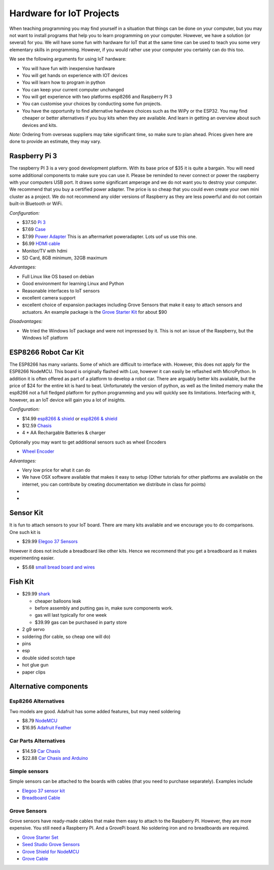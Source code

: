 Hardware for IoT Projects
=========================

When teaching programming you may find yourself in a situation that
things can be done on your computer, but you may not want to install
programs that help you to learn programming on your computer. However,
we have a solution (or several) for you. We will have some fun with
hardware for IoT that at the same time can be used to teach you some
very elementary skills in programming. However, if you would rather use
your computer you certainly can do this too.

We see the following arguments for using IoT hardware:

-  You will have fun with inexpensive hardware
-  You will get hands on experience with IOT devices
-  You will learn how to program in python
-  You can keep your current computer unchanged
-  You will get experience with two platforms esp8266 and Raspberry PI 3
-  You can customise your choices by conducting some fun projects.
-  You have the opportunity to find alternative hardware choices such as
   the WiPy or the ESP32. You may find cheaper or better
   alternatives if you buy kits when they are available. And learn in
   getting an overview about such devices and kits.

*Note:* Ordering from overseas suppliers may take significant time, so
make sure to plan ahead. Prices given here are done to provide an
estimate, they may vary.

Raspberry Pi 3
--------------

The raspberry PI 3 is a very good development platform. With its base
price of $35 it is quite a bargain. You will need some additional
components to make sure you can use it. Please be reminded to never
connect or power the raspberry with your computers USB port. It draws
some significant amperage and we do not want you to destroy your
computer. We recommend that you buy a certified power adapter. The price
is so cheap that you could even create your own mini cluster as a
project. We do not recommend any older versions of Raspberry as they are
less powerful and do not contain built-in Bluetooth or WiFi.

*Configuration:*

-  $37.50 `Pi
   3 <https://www.amazon.com/Raspberry-Model-A1-2GHz-64-bit-quad-core/dp/B01CD5VC92/ref=sr_1_1?s=pc&ie=UTF8&qid=1499251061&sr=1-1&keywords=raspberry+pi+3>`__
-  $7.69
   `Case <https://www.amazon.com/Eleduino-Raspberry-Model-Acrylic-Enclosure/dp/B01CQRROLW/ref=sr_1_7?s=electronics&ie=UTF8&qid=1499251106&sr=1-7&keywords=raspberry+pi+3+case>`__
-  $7.99 `Power
   Adapter <https://www.amazon.com/Enokay-Supply-Raspberry-Charger-Adapter/dp/B01MZX466R/ref=sr_1_3?ie=UTF8&qid=1498443576&sr=8-3&keywords=raspberry+pi+power+adapter+micro+usb+switch>`__
   This is an aftermarket poweradapter. Lots uof us use this one.
-  $6.99 `HDMI
   cable <https://www.amazon.com/AmazonBasics-High-Speed-HDMI-Cable-Standard/dp/B014I8SSD0/ref=sr_1_3?ie=UTF8&qid=1499253502&sr=8-3&keywords=hdmi+cable>`__
-  Monitor/TV with hdmi
-  SD Card, 8GB minimum, 32GB maximum

*Advantages:*

-  Full Linux like OS based on debian
-  Good environment for learning Linux and Python
-  Reasonable interfaces to IoT sensors
-  excellent camera support
-  excellent choice of expansion packages including Grove Sensors that
   make it easy to attach sensors and actuators. An example package is
   the `Grove Starter
   Kit <https://www.amazon.com/GrovePi-Starter-Kit-Dexter-Industries/dp/B00TXTZ5SQ/ref=pd_lpo_vtph_147_bs_tr_img_1?_encoding=UTF8&psc=1&refRID=45QX6XSNZAG1NT8NES79>`__
   for about $90

*Disadvantages:*

-  We tried the Windows IoT package and were not impressed by it. This
   is not an issue of the Raspberry, but the Windows IoT platform

ESP8266 Robot Car Kit
---------------------

The ESP8266 has many variants. Some of which are difficult to interface
with. However, this does not apply for the ESP8266 NodeMCU. This board
is originally flashed with *Lua*, however it can easily be reflashed
with MicroPython. In addition it is often offered as part of a platform
to develop a robot car. There are arguably better kits available, but the
price of $24 for the entire kit is hard to beat. Unfortunately the
version of python, as well as the limited memory make the esp8266 not a
full fledged platform for python programming and you will quickly see
its limitations. Interfacing with it, however, as an IoT device will
gain you a lot of insights.

*Configuration:*

-  $14.99 `esp8266 &
   shield <https://www.amazon.com/KOOKYE-ESP8266-NodeMcu-ESP-12E-Expansion/dp/B01C6MR62E/ref=sr_1_1?ie=UTF8&qid=1499251895&sr=8-1&keywords=esp8266+robot+car>`__
   or `esp8266 &
   shield <https://www.amazon.com/Makerfocus-ESP8266-ESP-12E-Development-Expansion/dp/B01MU4XQUN/ref=sr_1_2?ie=UTF8&qid=1499252002&sr=8-2&keywords=esp8266+motor+shield>`__
-  $12.59
   `Chasis <https://www.amazon.com/Emgreat-Chassis-Encoder-wheels-Battery/dp/B00GLO5SMY/ref=pd_rhf_se_s_cp_10?_encoding=UTF8&pd_rd_i=B00GLO5SMY&pd_rd_r=77XYGK6BE54FGDTGQ0AC&pd_rd_w=FNQFl&pd_rd_wg=wKMdb&psc=1&refRID=77XYGK6BE54FGDTGQ0AC>`__
-  4 \* AA Rechargable Batteries & charger

Optionally you may want to get additional sensors such as wheel Encoders

-  `Wheel
   Encoder <https://www.amazon.com/Wheel-Encoder-Kit-Robot-Car/dp/B00NPWGEIM/ref=sr_1_4?s=toys-and-games&ie=UTF8&qid=1499254488&sr=1-4&keywords=speed+sensor+robot+car+wheel>`__

*Advantages:*

-  Very low price for what it can do
-  We have OSX software available that makes it easy to setup (Other
   tutorials for other platforms are available on the internet, you can
   contribute by creating documentation we distribute in class for
   points)
-  
-  

Sensor Kit
----------

It is fun to attach sensors to your IoT board. There are many kits
available and we encourage you to do comparisons. One such kit is

-  $29.99 `Elegoo 37
   Sensors <https://www.amazon.com/Elegoo-Upgraded-Modules-Tutorial-Arduino/dp/B01MG49ZQ5/ref=sr_1_7?s=electronics&ie=UTF8&qid=1499251441&sr=1-7&keywords=elegoo>`__

However it does not include a breadboard like other kits. Hence we
recommend that you get a breadboard as it makes experimenting easier.

-  $5.68 `small bread board and
   wires <https://www.amazon.com/Elegoo-Premium-Female-tie-points-breadboard/dp/B06XB8TZVC/ref=sr_1_23?s=electronics&ie=UTF8&qid=1499251600&sr=1-23&keywords=elegoo>`__

Fish Kit
--------

-  $29.99
   `shark <https://www.amazon.com/Swimmer-Inflatable-Flying-Replacement-Balloon/dp/B00658LN3E/ref=pd_bxgy_21_img_2?_encoding=UTF8&pd_rd_i=B00658LN3E&pd_rd_r=F71N2YCYE6Z0BCCEPQJC&pd_rd_w=AwYab&pd_rd_wg=rHTnv&psc=1&refRID=F71N2YCYE6Z0BCCEPQJC>`__

   -  cheaper balloons leak
   -  before assembly and putting gas in, make sure components work.
   -  gas will last typically for one week
   -  $39.99 gas can be purchased in party store

-  2 g9 servo
-  soldering (for cable, so cheap one will do)
-  pins
-  esp
-  double sided scotch tape
-  hot glue gun
-  paper clips

Alternative components
----------------------

Esp8266 Alternatives
~~~~~~~~~~~~~~~~~~~~

Two models are good. Adafruit has some added features, but may need
soldering

-  $8.79
   `NodeMCU <https://www.amazon.com/HiLetgo-Version-NodeMCU-Internet-Development/dp/B010O1G1ES/ref=sr_1_3?s=electronics&ie=UTF8&qid=1499251149&sr=1-3&keywords=esp8266>`__
-  $16.95 `Adafruit Feather <https://www.adafruit.com/product/2821>`__

Car Parts Alternatives
~~~~~~~~~~~~~~~~~~~~~~

-  $14.59 `Car
   Chasis <https://www.amazon.com/Ardokit-Chassis-Encoder-Battery-Arduino/dp/B00K5OWHXO/ref=sr_1_3?s=electronics&ie=UTF8&qid=1499251712&sr=1-3&keywords=robot+car>`__
-  $22.88 `Car Chasis and
   Arduino <https://www.amazon.com/VKmaker-Avoidance-tracking-Chassis-Ultrasonic/dp/B01CXVA6IO/ref=sr_1_6?s=electronics&ie=UTF8&qid=1499251770&sr=1-6&keywords=robot+car>`__

Simple sensors
~~~~~~~~~~~~~~

Simple sensors can be attached to the boards with cables (that you need
to purchase separately). Examples include

-  `Elegoo 37 sensor
   kit <https://www.amazon.com/Elegoo-Sensor-Module-Arduino-MEGA/dp/B009OVGKTQ/ref=sr_1_5?s=electronics&ie=UTF8&qid=1500678010&sr=1-5&keywords=grove+sensor>`__
-  `Breadboard
   Cable <https://www.amazon.com/Breadboard-Wires-Aoyoho-Multicolored-Jumper/dp/B01GK2Q4ZQ/ref=sr_1_1?s=electronics&ie=UTF8&qid=1500678142&sr=1-1&keywords=bread+board+cab%3Be>`__

Grove Sensors
~~~~~~~~~~~~~

Grove sensors have ready-made cables that make them easy to attach to
the Raspberry PI. However, they are more expensive. You still need a
Raspberry PI. And a GrovePi board. No soldering iron and no breadboards are required.

-  `Grove Starter
   Set <https://www.seeedstudio.com/Grove-Starter-Kit-for-Arduino-p-1855.html>`__
-  `Seed Studio Grove
   Sensors <https://www.seeedstudio.com/category/Grove-c-1003.html>`__
-  `Grove Shield for
   NodeMCU <https://www.seeedstudio.com/Grove-Base-Shield-for-NodeMCU-p-2513.html>`__
-  `Grove
   Cable <http://www.switchdoc.com/2016/02/tutorial-intro-to-grove-connectors-for-arduinoraspberry-pi-projects/>`__
